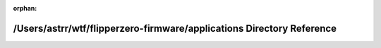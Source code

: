 .. meta::17fa361a5920ce4438a9866bedc045f661edf8906eb4c673d9bd994c29d2f138fbdfb64381580fca2534de788b0329cdc9af91d2af4ac4acee91891594eb408d

:orphan:

.. title:: Flipper Zero Firmware: /Users/astrr/wtf/flipperzero-firmware/applications Directory Reference

/Users/astrr/wtf/flipperzero-firmware/applications Directory Reference
======================================================================

.. container:: doxygen-content

   
   .. raw:: html
     :file: dir_a6e4fee11f07c3b70486e88fe92cbbdc.html
